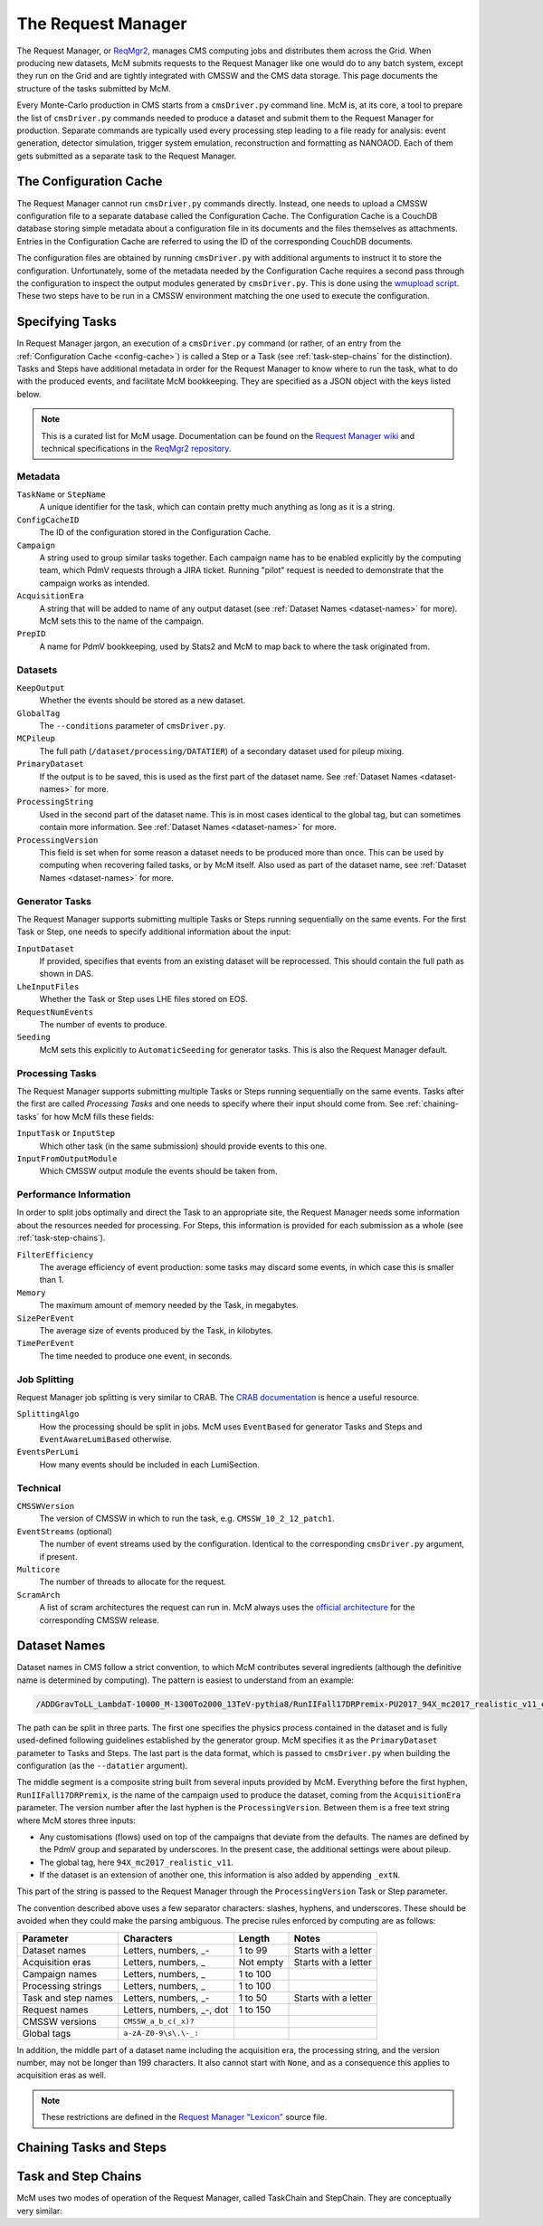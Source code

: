 .. SPDX-FileCopyrightText: Louis Moureaux <louis.moureaux@cern.ch>
.. SPDX-License-Identifier: AGPL-3.0-or-later

The Request Manager
===================

The Request Manager, or `ReqMgr2 <https://cmsweb.cern.ch/reqmgr2/index>`_,
manages CMS computing jobs and distributes them across the Grid. When producing
new datasets, McM submits requests to the Request Manager like one would do to
any batch system, except they run on the Grid and are tightly integrated with
CMSSW and the CMS data storage. This page documents the structure of the tasks
submitted by McM.

Every Monte-Carlo production in CMS starts from a ``cmsDriver.py`` command line.
McM is, at its core, a tool to prepare the list of ``cmsDriver.py`` commands
needed to produce a dataset and submit them to the Request Manager for
production. Separate commands are typically used every processing step leading
to a file ready for analysis: event generation, detector simulation, trigger
system emulation, reconstruction and formatting as NANOAOD. Each of them gets
submitted as a separate task to the Request Manager.

.. _config-cache:

The Configuration Cache
-----------------------

The Request Manager cannot run ``cmsDriver.py`` commands directly. Instead, one
needs to upload a CMSSW configuration file to a separate database called the
Configuration Cache. The Configuration Cache is a CouchDB database storing
simple metadata about a configuration file in its documents and the files
themselves as attachments. Entries in the Configuration Cache are referred to
using the ID of the corresponding CouchDB documents.

The configuration files are obtained by running ``cmsDriver.py`` with additional
arguments to instruct it to store the configuration. Unfortunately, some of the
metadata needed by the Configuration Cache requires a second pass through the
configuration to inspect the output modules generated by ``cmsDriver.py``. This
is done using the `wmupload script`_. These two steps have to be run in a CMSSW
environment matching the one used to execute the configuration.

.. _wmupload script: https://github.com/cms-PdmV/wmcontrol/blob/master/wmupload.py


Specifying Tasks
----------------

In Request Manager jargon, an execution of a ``cmsDriver.py`` command (or
rather, of an entry from the :ref:`Configuration Cache <config-cache>`) is
called a Step or a Task (see :ref:`task-step-chains` for the distinction). Tasks
and Steps have additional metadata in order for the Request Manager
to know where to run the task, what to do with the produced events, and
facilitate McM bookkeeping. They are specified as a JSON object with the keys
listed below.

.. note::
    This is a curated list for McM usage. Documentation can be found on the
    `Request Manager wiki`_ and technical specifications in the
    `ReqMgr2 repository`_.

.. _Request Manager wiki: https://github.com/dmwm/WMCore/wiki/Request-Types-Arguments
.. _ReqMgr2 repository: https://github.com/dmwm/WMCore/tree/master/doc/createSpecs

Metadata
^^^^^^^^

``TaskName`` or ``StepName``
    A unique identifier for the task, which can contain pretty much anything as
    long as it is a string.

``ConfigCacheID``
    The ID of the configuration stored in the Configuration Cache.

``Campaign``
    A string used to group similar tasks together. Each campaign name has to be
    enabled explicitly by the computing team, which PdmV requests through a JIRA
    ticket. Running "pilot" request is needed to demonstrate that the campaign
    works as intended.

    .. todo:: Pilot requests are currently not documented.

``AcquisitionEra``
    A string that will be added to name of any output dataset (see
    :ref:`Dataset Names <dataset-names>` for more). McM sets this to the name of
    the campaign.

``PrepID``
    A name for PdmV bookkeeping, used by Stats2 and McM to map back to where the
    task originated from.

Datasets
^^^^^^^^

``KeepOutput``
    Whether the events should be stored as a new dataset.

``GlobalTag``
    The ``--conditions`` parameter of ``cmsDriver.py``.

``MCPileup``
    The full path (``/dataset/processing/DATATIER``) of a secondary dataset used
    for pileup mixing.

``PrimaryDataset``
    If the output is to be saved, this is used as the first part of the dataset
    name. See :ref:`Dataset Names <dataset-names>` for more.

``ProcessingString``
    Used in the second part of the dataset name. This is in most cases identical
    to the global tag, but can sometimes contain more information. See
    :ref:`Dataset Names <dataset-names>` for more.

``ProcessingVersion``
    This field is set when for some reason a dataset needs to be produced more
    than once. This can be used by computing when recovering failed tasks, or by
    McM itself. Also used as part of the dataset name, see
    :ref:`Dataset Names <dataset-names>` for more.

Generator Tasks
^^^^^^^^^^^^^^^

The Request Manager supports submitting multiple Tasks or Steps running
sequentially on the same events. For the first Task or Step, one needs to
specify additional information about the input:

``InputDataset``
    If provided, specifies that events from an existing dataset will be
    reprocessed. This should contain the full path as shown in DAS.

    .. todo::
        Do we need to specify the number of events in this case? McM does add
        them.

``LheInputFiles``
    Whether the Task or Step uses LHE files stored on EOS.

``RequestNumEvents``
    The number of events to produce.

``Seeding``
    McM sets this explicitly to ``AutomaticSeeding`` for generator tasks. This
    is also the Request Manager default.

    .. todo:: And what does it mean?

Processing Tasks
^^^^^^^^^^^^^^^^

The Request Manager supports submitting multiple Tasks or Steps running
sequentially on the same events. Tasks after the first are called
`Processing Tasks` and one needs to specify where their input should come from.
See :ref:`chaining-tasks` for how McM fills these fields:

``InputTask`` or ``InputStep``
    Which other task (in the same submission) should provide events to this one.

``InputFromOutputModule``
    Which CMSSW output module the events should be taken from.

Performance Information
^^^^^^^^^^^^^^^^^^^^^^^

In order to split jobs optimally and direct the Task to an appropriate site, the
Request Manager needs some information about the resources needed for
processing. For Steps, this information is provided for each submission as a
whole (see :ref:`task-step-chains`).

``FilterEfficiency``
    The average efficiency of event production: some tasks may discard some
    events, in which case this is smaller than 1.

    .. todo::
        Can apparently also be specified for Steps, although McM does not do it.

``Memory``
    The maximum amount of memory needed by the Task, in megabytes.

``SizePerEvent``
    The average size of events produced by the Task, in kilobytes.

``TimePerEvent``
    The time needed to produce one event, in seconds.

    .. todo:: Is there some normalization for older CPU models?

Job Splitting
^^^^^^^^^^^^^

Request Manager job splitting is very similar to CRAB. The `CRAB documentation`_
is hence a useful resource.

``SplittingAlgo``
    How the processing should be split in jobs. McM uses ``EventBased`` for
    generator Tasks and Steps and ``EventAwareLumiBased`` otherwise.

``EventsPerLumi``
   How many events should be included in each LumiSection.

.. _CRAB documentation: https://twiki.cern.ch/twiki/bin/view/CMSPublic/CRAB3ConfigurationFile

Technical
^^^^^^^^^

``CMSSWVersion``
    The version of CMSSW in which to run the task, e.g.
    ``CMSSW_10_2_12_patch1``.

``EventStreams``  (optional)
    The number of event streams used by the configuration. Identical to the
    corresponding ``cmsDriver.py`` argument, if present.

``Multicore``
    The number of threads to allocate for the request.

``ScramArch``
    A list of scram architectures the request can run in. McM always uses the
    `official architecture`_ for the corresponding CMSSW release.

.. _official architecture: https://cmssdt.cern.ch/SDT/cgi-bin/ReleasesXML?anytype=1


.. _dataset-names:

Dataset Names
-------------

Dataset names in CMS follow a strict convention, to which McM contributes
several ingredients (although the definitive name is determined by computing).
The pattern is easiest to understand from an example:

.. code-block:: text

    /ADDGravToLL_LambdaT-10000_M-1300To2000_13TeV-pythia8/RunIIFall17DRPremix-PU2017_94X_mc2017_realistic_v11_ext1-v3/AODSIM

The path can be split in three parts. The first one specifies the physics
process contained in the dataset and is fully used-defined following guidelines
established by the generator group. McM specifies it as the ``PrimaryDataset``
parameter to Tasks and Steps. The last part is the data format, which is
passed to ``cmsDriver.py`` when building the configuration (as the
``--datatier`` argument).

The middle segment is a composite string built from several inputs provided by
McM. Everything before the first hyphen, ``RunIIFall17DRPremix``, is the name of
the campaign used to produce the dataset, coming from the ``AcquisitionEra``
parameter. The version number after the last hyphen is the
``ProcessingVersion``. Between them is a free text string where McM stores three
inputs:

* Any customisations (flows) used on top of the campaigns that deviate from the
  defaults. The names are defined by the PdmV group and separated by
  underscores. In the present case, the additional settings were about pileup.
* The global tag, here ``94X_mc2017_realistic_v11``.
* If the dataset is an extension of another one, this information is also added
  by appending ``_extN``.

This part of the string is passed to the Request Manager through the
``ProcessingVersion`` Task or Step parameter.

The convention described above uses a few separator characters: slashes,
hyphens, and underscores. These should be avoided when they could make the
parsing ambiguous. The precise rules enforced by computing are as follows:

===================== ========================= =========== ====================
Parameter             Characters                Length      Notes
===================== ========================= =========== ====================
Dataset names         Letters, numbers, _-      1 to 99     Starts with a letter
Acquisition eras      Letters, numbers, _       Not empty   Starts with a letter
Campaign names        Letters, numbers, _       1 to 100
Processing strings    Letters, numbers, _       1 to 100
Task and step names   Letters, numbers, _-      1 to 50     Starts with a letter
Request names         Letters, numbers, _-, dot 1 to 150
CMSSW versions        ``CMSSW_a_b_c(_x)?``
Global tags           ``a-zA-Z0-9\s\.\-_:``
===================== ========================= =========== ====================

In addition, the middle part of a dataset name including the acquisition era,
the processing string, and the version number, may not be longer than 199
characters. It also cannot start with ``None``, and as a consequence this
applies to acquisition eras as well.

.. note::
    These restrictions are defined in the `Request Manager "Lexicon"`_ source
    file.

.. _Request Manager "Lexicon": https://github.com/dmwm/WMCore/blob/2.2.0.7/src/python/WMCore/Lexicon.py

.. _chaining-tasks:

Chaining Tasks and Steps
------------------------

.. todo:: Fill


.. _task-step-chains:

Task and Step Chains
--------------------

McM uses two modes of operation of the Request Manager, called TaskChain and
StepChain. They are conceptually very similar:

.. todo:: Fill
